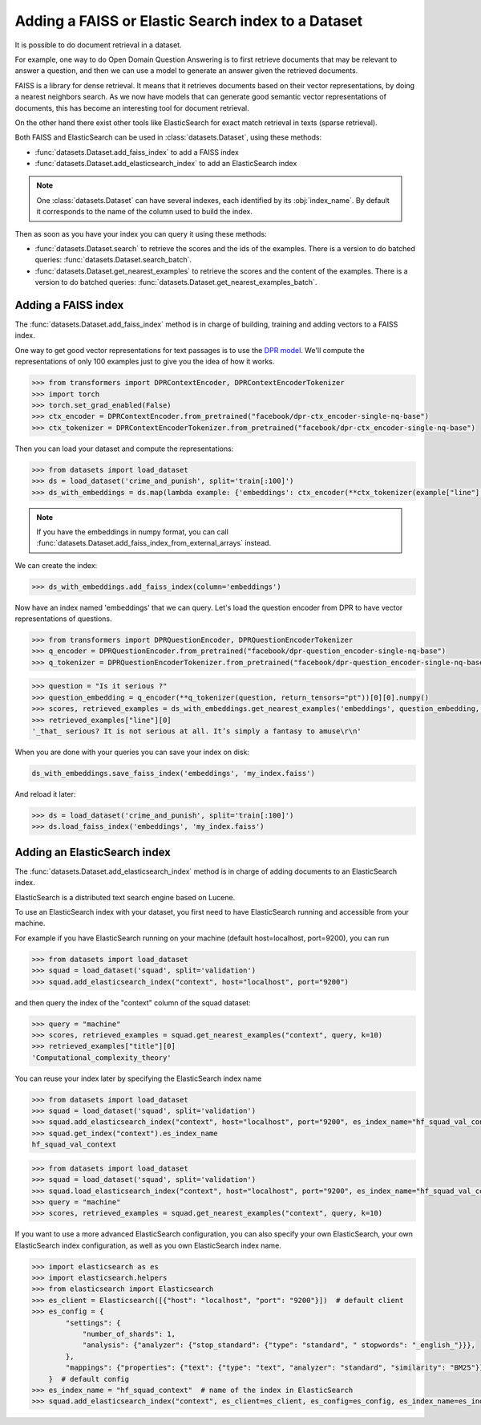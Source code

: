 Adding a FAISS or Elastic Search index to a Dataset
====================================================================

It is possible to do document retrieval in a dataset.

For example, one way to do Open Domain Question Answering is to first retrieve documents that may be relevant to answer a question, and then we can use a model to generate an answer given the retrieved documents.

FAISS is a library for dense retrieval. It means that it retrieves documents based on their vector representations, by doing a nearest neighbors search.
As we now have models that can generate good semantic vector representations of documents, this has become an interesting tool for document retrieval.

On the other hand there exist other tools like ElasticSearch for exact match retrieval in texts (sparse retrieval).

Both FAISS and ElasticSearch can be used in :class:`datasets.Dataset`, using these methods:

- :func:`datasets.Dataset.add_faiss_index` to add a FAISS index
- :func:`datasets.Dataset.add_elasticsearch_index` to add an ElasticSearch index

.. note::

    One :class:`datasets.Dataset` can have several indexes, each identified by its :obj:`index_name`. By default it corresponds to the name of the column used to build the index.

Then as soon as you have your index you can query it using these methods:

- :func:`datasets.Dataset.search` to retrieve the scores and the ids of the examples. There is a version to do batched queries: :func:`datasets.Dataset.search_batch`.
- :func:`datasets.Dataset.get_nearest_examples` to retrieve the scores and the content of the examples. There is a version to do batched queries: :func:`datasets.Dataset.get_nearest_examples_batch`.

Adding a FAISS index
----------------------------------

The :func:`datasets.Dataset.add_faiss_index` method is in charge of building, training and adding vectors to a FAISS index.

One way to get good vector representations for text passages is to use the `DPR model <https://huggingface.co/transformers/model_doc/dpr.html>`_. We'll compute the representations of only 100 examples just to give you the idea of how it works.

.. code-block::

    >>> from transformers import DPRContextEncoder, DPRContextEncoderTokenizer
    >>> import torch
    >>> torch.set_grad_enabled(False)
    >>> ctx_encoder = DPRContextEncoder.from_pretrained("facebook/dpr-ctx_encoder-single-nq-base")
    >>> ctx_tokenizer = DPRContextEncoderTokenizer.from_pretrained("facebook/dpr-ctx_encoder-single-nq-base")

Then you can load your dataset and compute the representations:

.. code-block::

    >>> from datasets import load_dataset
    >>> ds = load_dataset('crime_and_punish', split='train[:100]')
    >>> ds_with_embeddings = ds.map(lambda example: {'embeddings': ctx_encoder(**ctx_tokenizer(example["line"], return_tensors="pt"))[0][0].numpy()})

.. note::

    If you have the embeddings in numpy format, you can call :func:`datasets.Dataset.add_faiss_index_from_external_arrays` instead.

We can create the index:

.. code-block::

    >>> ds_with_embeddings.add_faiss_index(column='embeddings')

Now have an index named 'embeddings' that we can query. Let's load the question encoder from DPR to have vector representations of questions.

.. code-block::

    >>> from transformers import DPRQuestionEncoder, DPRQuestionEncoderTokenizer
    >>> q_encoder = DPRQuestionEncoder.from_pretrained("facebook/dpr-question_encoder-single-nq-base")
    >>> q_tokenizer = DPRQuestionEncoderTokenizer.from_pretrained("facebook/dpr-question_encoder-single-nq-base")

.. code-block::

    >>> question = "Is it serious ?" 
    >>> question_embedding = q_encoder(**q_tokenizer(question, return_tensors="pt"))[0][0].numpy()
    >>> scores, retrieved_examples = ds_with_embeddings.get_nearest_examples('embeddings', question_embedding, k=10)
    >>> retrieved_examples["line"][0]
    '_that_ serious? It is not serious at all. It’s simply a fantasy to amuse\r\n'


When you are done with your queries you can save your index on disk:

.. code-block::

    ds_with_embeddings.save_faiss_index('embeddings', 'my_index.faiss')

And reload it later:

.. code-block::

    >>> ds = load_dataset('crime_and_punish', split='train[:100]')
    >>> ds.load_faiss_index('embeddings', 'my_index.faiss')


Adding an ElasticSearch index
----------------------------------

The :func:`datasets.Dataset.add_elasticsearch_index` method is in charge of adding documents to an ElasticSearch index.

ElasticSearch is a distributed text search engine based on Lucene. 

To use an ElasticSearch index with your dataset, you first need to have ElasticSearch running and accessible from your machine.

For example if you have ElasticSearch running on your machine (default host=localhost, port=9200), you can run

.. code-block::

    >>> from datasets import load_dataset
    >>> squad = load_dataset('squad', split='validation')
    >>> squad.add_elasticsearch_index("context", host="localhost", port="9200")

and then query the index of the "context" column of the squad dataset:

.. code-block::

    >>> query = "machine"
    >>> scores, retrieved_examples = squad.get_nearest_examples("context", query, k=10)
    >>> retrieved_examples["title"][0]
    'Computational_complexity_theory'

You can reuse your index later by specifying the ElasticSearch index name

.. code-block::

    >>> from datasets import load_dataset
    >>> squad = load_dataset('squad', split='validation')
    >>> squad.add_elasticsearch_index("context", host="localhost", port="9200", es_index_name="hf_squad_val_context")
    >>> squad.get_index("context").es_index_name
    hf_squad_val_context

.. code-block::

    >>> from datasets import load_dataset
    >>> squad = load_dataset('squad', split='validation')
    >>> squad.load_elasticsearch_index("context", host="localhost", port="9200", es_index_name="hf_squad_val_context")
    >>> query = "machine"
    >>> scores, retrieved_examples = squad.get_nearest_examples("context", query, k=10)

If you want to use a more advanced ElasticSearch configuration, you can also specify your own ElasticSearch, your own ElasticSearch index configuration, as well as you own ElasticSearch index name.

.. code-block::

    >>> import elasticsearch as es
    >>> import elasticsearch.helpers
    >>> from elasticsearch import Elasticsearch
    >>> es_client = Elasticsearch([{"host": "localhost", "port": "9200"}])  # default client
    >>> es_config = {
            "settings": {
                "number_of_shards": 1,
                "analysis": {"analyzer": {"stop_standard": {"type": "standard", " stopwords": "_english_"}}},
            },
            "mappings": {"properties": {"text": {"type": "text", "analyzer": "standard", "similarity": "BM25"}}},
        }  # default config
    >>> es_index_name = "hf_squad_context"  # name of the index in ElasticSearch
    >>> squad.add_elasticsearch_index("context", es_client=es_client, es_config=es_config, es_index_name=es_index_name)
